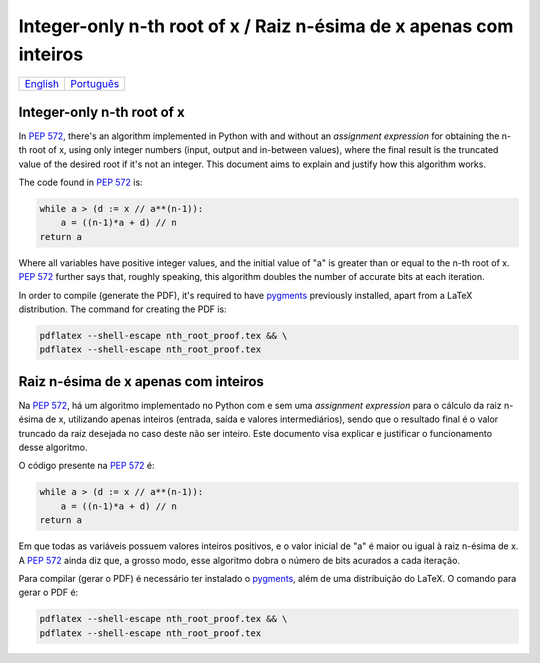 Integer-only n-th root of x / Raiz n-ésima de x apenas com inteiros
===================================================================

.. list-table::

  * - `English`_
    - `Português`_


.. _English:

Integer-only n-th root of x
---------------------------

In `PEP 572`_\ , there's an algorithm
implemented in Python with and without an *assignment expression*
for obtaining the n-th root of x,
using only integer numbers (input, output and in-between values),
where the final result is the truncated value of the desired root
if it's not an integer.
This document aims to explain and justify
how this algorithm works.

The code found in `PEP 572`_ is:

.. code-block:: python

  while a > (d := x // a**(n-1)):
      a = ((n-1)*a + d) // n
  return a


Where all variables have positive integer values,
and the initial value of "a" is greater than or equal to
the n-th root of x.
`PEP 572`_ further says that, roughly speaking,
this algorithm doubles the number of accurate bits at each iteration.

In order to compile (generate the PDF),
it's required to have pygments_ previously installed,
apart from a LaTeX distribution.
The command for creating the PDF is:

.. code-block:: shell

  pdflatex --shell-escape nth_root_proof.tex && \
  pdflatex --shell-escape nth_root_proof.tex


.. _Português:

Raiz n-ésima de x apenas com inteiros
-------------------------------------

Na `PEP 572`_\ , há um algoritmo
implementado no Python com e sem uma *assignment expression*
para o cálculo da raiz n-ésima de x,
utilizando apenas inteiros (entrada, saída e valores intermediários),
sendo que o resultado final é o valor truncado da raiz desejada
no caso deste não ser inteiro.
Este documento visa explicar e justificar
o funcionamento desse algoritmo.

O código presente na `PEP 572`_ é:

.. code-block:: python

  while a > (d := x // a**(n-1)):
      a = ((n-1)*a + d) // n
  return a

Em que todas as variáveis possuem valores inteiros positivos,
e o valor inicial de "a" é maior ou igual à raiz n-ésima de x.
A `PEP 572`_ ainda diz que, a grosso modo,
esse algoritmo dobra o número de bits acurados a cada iteração.

Para compilar (gerar o PDF) é necessário ter instalado o pygments_\ ,
além de uma distribuição do LaTeX.
O comando para gerar o PDF é:

.. code-block:: shell

  pdflatex --shell-escape nth_root_proof.tex && \
  pdflatex --shell-escape nth_root_proof.tex


.. _`PEP 572`:
  https://www.python.org/dev/peps/pep-0572#a-numeric-example

.. _`pygments`:
  https://pygments.org
